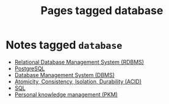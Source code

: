 #+TITLE: Pages tagged database
* Notes tagged ~database~
- [[../notes/rdbms.org][Relational Database Management System (RDBMS)]]
- [[../notes/postgresql.org][PostgreSQL]]
- [[../notes/dbms.org][Database Management System (DBMS)]]
- [[../notes/acid.org][Atomicity, Consistency, Isolation, Durability (ACID)]]
- [[../notes/sql.org][SQL]]
- [[../notes/pkm.org][Personal knowledge management (PKM)]]
